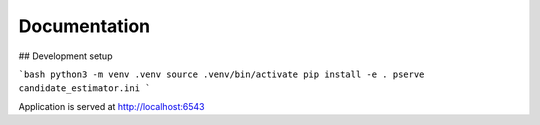 Documentation
=============


## Development setup

```bash
python3 -m venv .venv
source .venv/bin/activate
pip install -e .
pserve candidate_estimator.ini
```

Application is served at http://localhost:6543

